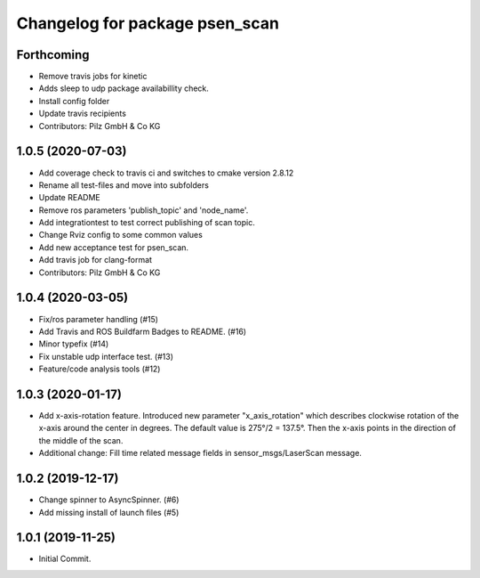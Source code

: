 ^^^^^^^^^^^^^^^^^^^^^^^^^^^^^^^
Changelog for package psen_scan
^^^^^^^^^^^^^^^^^^^^^^^^^^^^^^^

Forthcoming
-----------
* Remove travis jobs for kinetic
* Adds sleep to udp package availabillity check.
* Install config folder
* Update travis recipients
* Contributors: Pilz GmbH & Co KG

1.0.5 (2020-07-03)
------------------
* Add coverage check to travis ci and switches to cmake version 2.8.12
* Rename all test-files and move into subfolders
* Update README
* Remove ros parameters 'publish_topic' and 'node_name'.
* Add integrationtest to test correct publishing of scan topic.
* Change Rviz config to some common values
* Add new acceptance test for psen_scan.
* Add travis job for clang-format
* Contributors: Pilz GmbH & Co KG

1.0.4 (2020-03-05)
------------------
* Fix/ros parameter handling (#15)
* Add Travis and ROS Buildfarm Badges to README. (#16)
* Minor typefix (#14)
* Fix unstable udp interface test. (#13)
* Feature/code analysis tools (#12)

1.0.3 (2020-01-17)
------------------
* Add x-axis-rotation feature.
  Introduced new parameter "x_axis_rotation" which describes clockwise rotation of the x-axis around the center in degrees.
  The default value is 275°/2 = 137.5°.
  Then the x-axis points in the direction of the middle of the scan.
* Additional change:
  Fill time related message fields in sensor_msgs/LaserScan message.

1.0.2 (2019-12-17)
------------------
* Change spinner to AsyncSpinner. (#6)
* Add missing install of launch files (#5)

1.0.1 (2019-11-25)
------------------
* Initial Commit.
